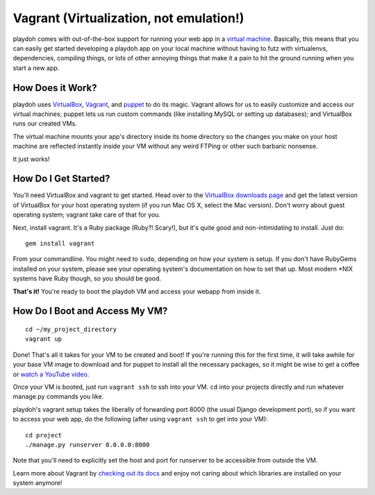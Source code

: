 .. highlight:: bash

========================================
Vagrant (Virtualization, not emulation!)
========================================

playdoh comes with out-of-the-box support for running your web app in a
`virtual machine <http://en.wikipedia.org/wiki/Virtual_machine>`_. Basically,
this means that you can easily get started developing a playdoh app on your
local machine without having to futz with virtualenvs, dependencies, compiling
things, or lots of other annoying things that make it a pain to hit the ground
running when you start a new app.

How Does it Work?
-----------------

playdoh uses `VirtualBox <https://www.virtualbox.org/>`_, `Vagrant
<http://vagrantup.com/>`_, and `puppet <http://puppetlabs.com/>`_ to do its
magic. Vagrant allows for us to easily customize and access our virtual
machines; puppet lets us run custom commands (like installing MySQL or
setting up databases); and VirtualBox runs our created VMs.

The virtual machine mounts your app's directory inside its home directory so
the changes you make on your host machine are reflected instantly inside your
VM without any weird FTPing or other such barbaric nonsense.

It just works!

How Do I Get Started?
---------------------
You'll need VirtualBox and vagrant to get started. Head over to the `VirtualBox
downloads page <https://www.virtualbox.org/wiki/Downloads>`_ and get the
latest version of VirtualBox for your host operating system (if you run Mac OS
X, select the Mac version). Don't worry about guest operating system; vagrant
take care of that for you.

Next, install vagrant. It's a Ruby package (Ruby?! Scary!), but it's quite good
and non-intimidating to install. Just do::

    gem install vagrant

From your commandline. You might need to ``sudo``, depending on how your system
is setup. If you don't have RubyGems installed on your system, please see your
operating system's documentation on how to set that up. Most modern \*NIX
systems have Ruby though, so you should be good.

**That's it!** You're ready to boot the playdoh VM and access your webapp from
inside it.

How Do I Boot and Access My VM?
-------------------------------

::

    cd ~/my_project_directory
    vagrant up

Done! That's all it takes for your VM to be created and boot! If you're running
this for the first time, it will take awhile for your base VM image to download
and for puppet to install all the necessary packages, so it might be wise to
get a coffee or `watch a YouTube video
<http://www.youtube.com/watch?v=LJ1TIYxm1vM>`_.

Once your VM is booted, just run ``vagrant ssh`` to ssh into your VM. ``cd``
into your projects directly and run whatever manage.py commands you like.

playdoh's vagrant setup takes the liberally of forwarding port 8000 (the usual
Django development port), so if you want to access your web app, do the
following (after using ``vagrant ssh`` to get into your VM)::

    cd project
    ./manage.py runserver 0.0.0.0:8000

Note that you'll need to explicitly set the host and port for runserver to
be accessible from outside the VM.

Learn more about Vagrant by `checking out its docs
<http://vagrantup.com/docs/getting-started/index.html>`_ and enjoy not caring
about which libraries are installed on your system anymore!
